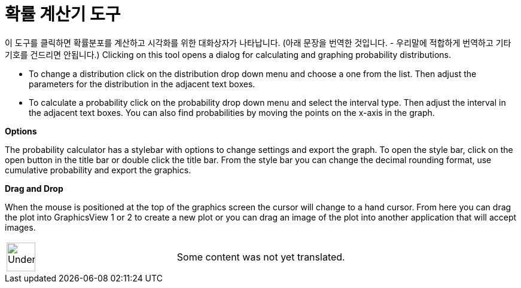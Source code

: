 = 확률 계산기 도구
:page-en: Probability_Calculator
ifdef::env-github[:imagesdir: /ko/modules/ROOT/assets/images]

이 도구를 클릭하면 확률분포를 계산하고 시각화를 위한 대화상자가 나타납니다. (아래 문장을 번역한 것입니다. - 우리말에
적합하게 번역하고 기타 기호를 건드리면 안됩니다.) Clicking on this tool opens a dialog for calculating and graphing
probability distributions.

* To change a distribution click on the distribution drop down menu and choose a one from the list. Then adjust the
parameters for the distribution in the adjacent text boxes.
* To calculate a probability click on the probability drop down menu and select the interval type. Then adjust the
interval in the adjacent text boxes. You can also find probabilities by moving the points on the x-axis in the graph.

*Options*

The probability calculator has a stylebar with options to change settings and export the graph. To open the style bar,
click on the open button in the title bar or double click the title bar. From the style bar you can change the decimal
rounding format, use cumulative probability and export the graphics.

*Drag and Drop*

When the mouse is positioned at the top of the graphics screen the cursor will change to a hand cursor. From here you
can drag the plot into GraphicsView 1 or 2 to create a new plot or you can drag an image of the plot into another
application that will accept images.

[width="100%",cols="50%,50%",]
|===
a|
image:48px-UnderConstruction.png[UnderConstruction.png,width=48,height=48]

|Some content was not yet translated.
|===
